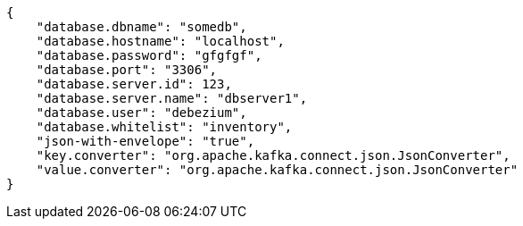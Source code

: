 [source,json]
----
{
    "database.dbname": "somedb",
    "database.hostname": "localhost",
    "database.password": "gfgfgf",
    "database.port": "3306",
    "database.server.id": 123,
    "database.server.name": "dbserver1",
    "database.user": "debezium",
    "database.whitelist": "inventory",
    "json-with-envelope": "true",
    "key.converter": "org.apache.kafka.connect.json.JsonConverter",
    "value.converter": "org.apache.kafka.connect.json.JsonConverter"
}
----